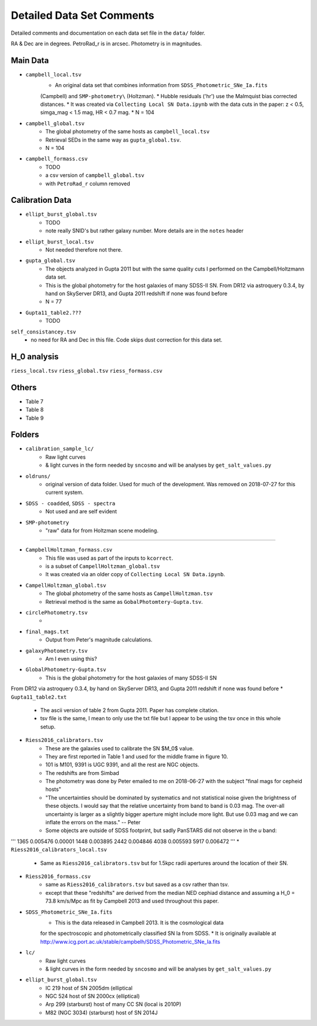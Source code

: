 Detailed Data Set Comments
--------------------------

Detailed comments and documentation on each data set file in the ``data/`` folder.

RA & Dec are in degrees. PetroRad_r is in arcsec. Photometry is in magnitudes.

Main Data
`````````

* ``campbell_local.tsv``
    * An original data set that combines information from ``SDSS_Photometric_SNe_Ia.fits``
    (Campbell) and ``SMP-photometry\`` (Holtzman).
    * Hubble residuals ('hr') use the Malmquist bias corrected distances.
    * It was created via ``Collecting Local SN Data.ipynb`` with the data cuts in the paper: z < 0.5, simga_mag < 1.5 mag, HR < 0.7 mag.
    * N = 104
* ``campbell_global.tsv``
    * The global photometry of the same hosts as ``campbell_local.tsv``
    * Retrieval SEDs in the same way as ``gupta_global.tsv``.
    * N = 104
* ``campbell_formass.csv``
    * TODO
    * a csv version of ``campbell_global.tsv`` 
    * with ``PetroRad_r`` column removed

Calibration Data
````````````````

* ``ellipt_burst_global.tsv``
    * TODO
    * note really SNID's but rather galaxy number. More details are in the ``notes`` header
* ``ellipt_burst_local.tsv``
    * Not needed therefore not there. 
* ``gupta_global.tsv``
    * The objects analyzed in Gupta 2011 but with the same quality cuts I performed on the Campbell/Holtzmann data set.
    * This is the global photometry for the host galaxies of many SDSS-II SN. From DR12 via astroquery 0.3.4, by hand on SkyServer DR13, and Gupta 2011 redshift if none was found before
    * N = 77
* ``Gupta11_table2.???``
    * TODO

``self_consistancey.tsv``
    * no need for RA and Dec in this file. Code skips dust correction for this data set.

H_0 analysis
`````````````

``riess_local.tsv``
``riess_global.tsv``
``riess_formass.csv``

Others
``````

* Table 7
* Table 8
* Table 9

Folders
```````
* ``calibration_sample_lc/``
    * Raw light curves
    * & light curves in the form needed by ``sncosmo`` and will be analyses by  ``get_salt_values.py``
* ``oldruns/``
    * original version of data folder. Used for much of the development. Was removed on 2018-07-27 for this current system.
* ``SDSS - coadded``, ``SDSS - spectra``
    * Not used and are self evident
* ``SMP-photometry``
    * "raw" data for from Holtzman scene modeling.


-------

* ``CampbellHoltzman_formass.csv``
    * This file was used as part of the inputs to ``kcorrect``. 
    * is a subset of ``CampellHoltzman_global.tsv``
    * It was created via an older copy of ``Collecting Local SN Data.ipynb``.
* ``CampellHoltzman_global.tsv``
	* The global photometry of the same hosts as ``CampellHoltzman.tsv``
	* Retrieval method is the same as ``GobalPhotomtery-Gupta.tsv``.
* ``circlePhotometry.tsv``
	*
* ``final_mags.txt``
    * Output from Peter's magnitude calculations.
* ``galaxyPhotometry.tsv``
	* Am I even using this?
* ``GlobalPhotometry-Gupta.tsv``
	* This is the global photometry for the host galaxies of many SDSS-II SN
From DR12 via astroquery 0.3.4, by hand on SkyServer DR13, and Gupta 2011 redshift if none was found before
* ``Gupta11_table2.txt``
	* The ascii version of table 2 from Gupta 2011. Paper has complete citation.
	* tsv file is the same, I mean to only use the txt file but I appear to be using the tsv once in this whole setup.
* ``Riess2016_calibrators.tsv``
    * These are the galaxies used to calibrate the SN $M_0$ value.
    * They are first reported in Table 1 and used for the middle frame in figure 10.
    * 101 is M101, 9391 is UGC 9391, and all the rest are NGC objects.
    * The redshifts are from Simbad
    * The photometry was done by Peter emailed to me on 2018-06-27 with the subject "final mags for cepheid hosts"
    * "The uncertainties should be dominated by systematics and not statistical noise given the brightness of these objects. I would say that the relative uncertainty from band to band is 0.03 mag. The over-all uncertainty is larger as a slightly bigger aperture might include more light. But use 0.03 mag and we can inflate the errors on the mass." -- Peter
    * Some objects are outside of SDSS footprint, but sadly PanSTARS did not observe in the *u* band:

'''
1365    0.005476    0.00001
1448    0.003895
2442    0.004846
4038    0.005593
5917    0.006472
'''
* ``Riess2016_calibrators_local.tsv``
    * Same as ``Riess2016_calibrators.tsv`` but for 1.5kpc radii apertures around the location of their SN.
* ``Riess2016_formass.csv``
    * same as ``Riess2016_calibrators.tsv`` but saved as a csv rather than tsv.
    * except that these "redshifts" are derived from the median NED cephiad distance and assuming a H_0 = 73.8  km/s/Mpc as fit by Campbell 2013 and used throughout this paper.
* ``SDSS_Photometric_SNe_Ia.fits``
    * This is the data released in Campbell 2013. It is the cosmological data
    for the spectroscopic and photometrically classified SN Ia from SDSS.
    * It is originally available at http://www.icg.port.ac.uk/stable/campbelh/SDSS_Photometric_SNe_Ia.fits
* ``lc/``
    * Raw light curves
    * & light curves in the form needed by ``sncosmo`` and will be analyses by  ``get_salt_values.py``
* ``ellipt_burst_global.tsv``
    * IC 219  host of SN 2005dm   (elliptical
    * NGC 524  host of SN 2000cx  (elliptical)
    * Arp 299 (starburst) host of many CC SN (local is 2010P)
    * M82 (NGC 3034)  (starburst) host of SN 2014J
